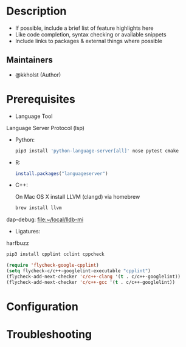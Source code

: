 #+TITLE:
#+DATE:    December 23, 2020
#+STARTUP: inlineimages nofold

* Table of Contents :TOC_3:noexport:
- [[#description][Description]]
  - [[#maintainers][Maintainers]]
- [[#prerequisites][Prerequisites]]
- [[#configuration][Configuration]]
- [[#troubleshooting][Troubleshooting]]

* Description
# A summary of what this module does.

+ If possible, include a brief list of feature highlights here
+ Like code completion, syntax checking or available snippets
+ Include links to packages & external things where possible

** Maintainers
+ @kkholst (Author)

* Prerequisites


- Language Tool

Language Server Protocol (lsp)
- Python:
  #+BEGIN_SRC sh
pip3 install 'python-language-server[all]' nose pytest cmake
  #+END_SRC
- R:
  #+BEGIN_SRC R
  install.packages("languageserver")
  #+END_SRC
- C++:

  On Mac OS X install LLVM (clangd) via homebrew
  #+BEGIN_SRC sh
  brew install llvm
  #+END_SRC


dap-debug:
[[file:~/local/lldb-mi][file:~/local/lldb-mi]]

- Ligatures:
harfbuzz


#+BEGIN_SRC sh
pip3 install cpplint cclint cppcheck
#+END_SRC


#+BEGIN_SRC emacs-lisp
(require 'flycheck-google-cpplint)
(setq flycheck-c/c++-googlelint-executable "cpplint")
(flycheck-add-next-checker 'c/c++-clang '(t . c/c++-googlelint))
(flycheck-add-next-checker 'c/c++-gcc '(t . c/c++-googlelint))

#+END_SRC

#+RESULTS:
: ((t . c/c++-googlelint) (warning . c/c++-cppcheck))

* Configuration
# How to configure this module, including common problems and how to address them.

* Troubleshooting
# Common issues and their solution, or places to look for help.
